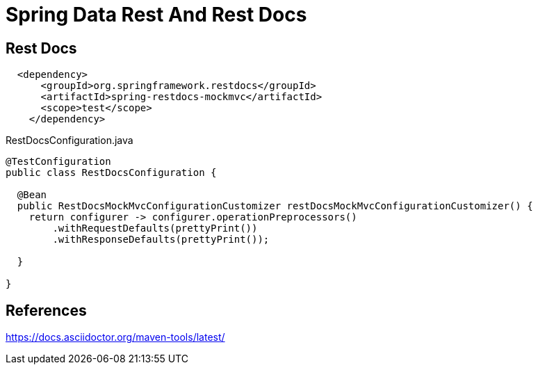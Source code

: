 = Spring Data Rest And Rest Docs



== Rest Docs

[source,xml]
----
  <dependency>
      <groupId>org.springframework.restdocs</groupId>
      <artifactId>spring-restdocs-mockmvc</artifactId>
      <scope>test</scope>
    </dependency>
----


RestDocsConfiguration.java
[source,java]
----
@TestConfiguration
public class RestDocsConfiguration {

  @Bean
  public RestDocsMockMvcConfigurationCustomizer restDocsMockMvcConfigurationCustomizer() {
    return configurer -> configurer.operationPreprocessors()
        .withRequestDefaults(prettyPrint())
        .withResponseDefaults(prettyPrint());

  }

}
----




== References
https://docs.asciidoctor.org/maven-tools/latest/

